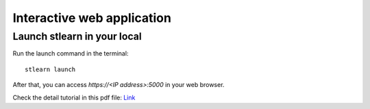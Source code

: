 .. highlight:: shell

============
Interactive web application
============


Launch stlearn in your local
---------------

Run the launch command in the terminal:
::

	stlearn launch

After that, you can access `https://<IP address>:5000` in your web browser.

Check the detail tutorial in this pdf file: `Link <https://github.com/BiomedicalMachineLearning/stlearn_interactive/blob/master/docs/stlearn_interactive_tutorial.pdf>`_
